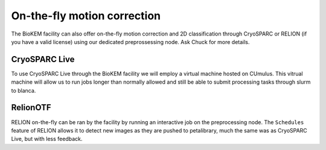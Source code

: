 On-the-fly motion correction
============================
The BioKEM facility can also offer on-the-fly motion correction and 2D classification 
through CryoSPARC or RELION (if you have a valid license) using our dedicated 
preprossessing node. Ask Chuck for more details.

CryoSPARC Live
--------------

.. image:: ../images/schematic_cryosparclive.png
   :width: 100
   :align: left

To use CryoSPARC Live through the BioKEM facility we will employ a virtual 
machine hosted on CUmulus. This vitrual machine will allow us to run jobs 
longer than normally allowed and still be able to submit processing tasks 
through slurm to blanca. 

RelionOTF
---------
RELION on-the-fly can be ran by the facility by running an interactive job on 
the preprocessing node. The ``Schedules`` feature of RELION allows it to detect
new images as they are pushed to petalibrary, much the same was as CryoSPARC Live,
but with less feedback.
